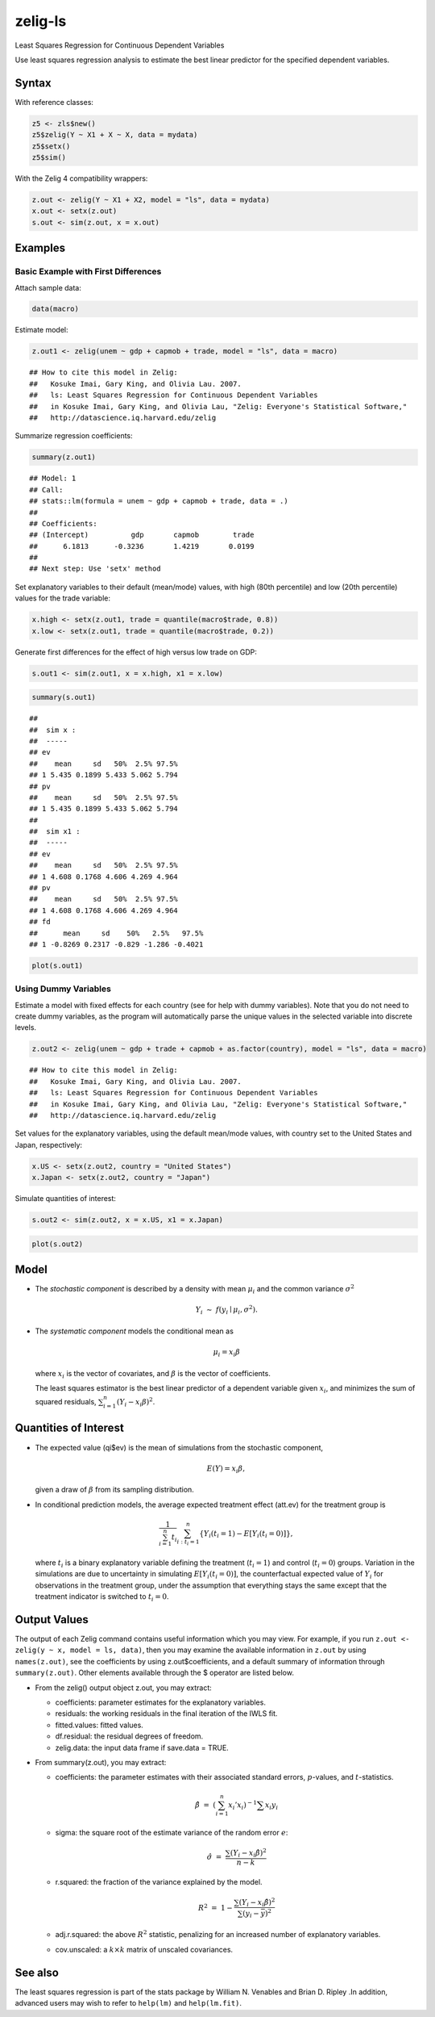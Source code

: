 zelig-ls
~~~~~~

Least Squares Regression for Continuous Dependent Variables

Use least squares regression analysis to estimate the best linear
predictor for the specified dependent variables.

Syntax
+++++

With reference classes:


.. sourcecode:: r
    

    z5 <- zls$new()
    z5$zelig(Y ~ X1 + X ~ X, data = mydata)
    z5$setx()
    z5$sim()


With the Zelig 4 compatibility wrappers:


.. sourcecode:: r
    

    z.out <- zelig(Y ~ X1 + X2, model = "ls", data = mydata)
    x.out <- setx(z.out)
    s.out <- sim(z.out, x = x.out)


Examples
+++++



Basic Example with First Differences
!!!!!

Attach sample data:


.. sourcecode:: r
    

    data(macro)


Estimate model:


.. sourcecode:: r
    

    z.out1 <- zelig(unem ~ gdp + capmob + trade, model = "ls", data = macro)


::

    ## How to cite this model in Zelig:
    ##   Kosuke Imai, Gary King, and Olivia Lau. 2007.
    ##   ls: Least Squares Regression for Continuous Dependent Variables
    ##   in Kosuke Imai, Gary King, and Olivia Lau, "Zelig: Everyone's Statistical Software,"
    ##   http://datascience.iq.harvard.edu/zelig



Summarize regression coefficients:


.. sourcecode:: r
    

    summary(z.out1)


::

    ## Model: 1
    ## Call:
    ## stats::lm(formula = unem ~ gdp + capmob + trade, data = .)
    ## 
    ## Coefficients:
    ## (Intercept)          gdp       capmob        trade  
    ##      6.1813      -0.3236       1.4219       0.0199  
    ## 
    ## Next step: Use 'setx' method



Set explanatory variables to their default (mean/mode) values, with
high (80th percentile) and low (20th percentile) values for the trade
variable:


.. sourcecode:: r
    

    x.high <- setx(z.out1, trade = quantile(macro$trade, 0.8))
    x.low <- setx(z.out1, trade = quantile(macro$trade, 0.2))


Generate first differences for the effect of high versus low trade on GDP:


.. sourcecode:: r
    

    s.out1 <- sim(z.out1, x = x.high, x1 = x.low)



.. sourcecode:: r
    

    summary(s.out1)


::

    ## 
    ##  sim x :
    ##  -----
    ## ev
    ##    mean     sd   50%  2.5% 97.5%
    ## 1 5.435 0.1899 5.433 5.062 5.794
    ## pv
    ##    mean     sd   50%  2.5% 97.5%
    ## 1 5.435 0.1899 5.433 5.062 5.794
    ## 
    ##  sim x1 :
    ##  -----
    ## ev
    ##    mean     sd   50%  2.5% 97.5%
    ## 1 4.608 0.1768 4.606 4.269 4.964
    ## pv
    ##    mean     sd   50%  2.5% 97.5%
    ## 1 4.608 0.1768 4.606 4.269 4.964
    ## fd
    ##      mean     sd    50%   2.5%   97.5%
    ## 1 -0.8269 0.2317 -0.829 -1.286 -0.4021




.. sourcecode:: r
    

    plot(s.out1)

.. figure:: figure/unnamed-chunk-10.png
    :alt: 

    

Using Dummy Variables
!!!!!

Estimate a model with fixed effects for each country (see for help
with dummy variables). Note that you do not need to create dummy
variables, as the program will automatically parse the unique values
in the selected variable into discrete levels.


.. sourcecode:: r
    

    z.out2 <- zelig(unem ~ gdp + trade + capmob + as.factor(country), model = "ls", data = macro)


::

    ## How to cite this model in Zelig:
    ##   Kosuke Imai, Gary King, and Olivia Lau. 2007.
    ##   ls: Least Squares Regression for Continuous Dependent Variables
    ##   in Kosuke Imai, Gary King, and Olivia Lau, "Zelig: Everyone's Statistical Software,"
    ##   http://datascience.iq.harvard.edu/zelig



Set values for the explanatory variables, using the default mean/mode
values, with country set to the United States and Japan,
respectively:


.. sourcecode:: r
    

    x.US <- setx(z.out2, country = "United States")
    x.Japan <- setx(z.out2, country = "Japan")

   
Simulate quantities of interest:


.. sourcecode:: r
    

    s.out2 <- sim(z.out2, x = x.US, x1 = x.Japan)



.. sourcecode:: r
    

    plot(s.out2)

.. figure:: figure/unnamed-chunk-14.png
    :alt: 

    

Model
+++++

-  The *stochastic component* is described by a density with mean
   :math:`\mu_i` and the common variance :math:`\sigma^2`

   .. math:: Y_i \; \sim \; f(y_i \mid \mu_i, \sigma^2).

-  The *systematic component* models the conditional mean as

   .. math:: \mu_i =  x_i \beta

   where :math:`x_i` is the vector of covariates, and :math:`\beta` is
   the vector of coefficients.

   The least squares estimator is the best linear predictor of a
   dependent variable given :math:`x_i`, and minimizes the sum of
   squared residuals, :math:`\sum_{i=1}^n (Y_i-x_i \beta)^2`.

Quantities of Interest
+++++

-  The expected value (qi$ev) is the mean of simulations from the
   stochastic component,

   .. math:: E(Y) = x_i \beta,

   given a draw of :math:`\beta` from its sampling distribution.

-  In conditional prediction models, the average expected treatment
   effect (att.ev) for the treatment group is

   .. math::

      \frac{1}{\sum_{i=1}^n t_i}\sum_{i:t_i=1}^n \left\{ Y_i(t_i=1) -
            E[Y_i(t_i=0)] \right\},

   where :math:`t_i` is a binary explanatory variable defining the
   treatment (:math:`t_i=1`) and control (:math:`t_i=0`) groups.
   Variation in the simulations are due to uncertainty in simulating
   :math:`E[Y_i(t_i=0)]`, the counterfactual expected value of
   :math:`Y_i` for observations in the treatment group, under the
   assumption that everything stays the same except that the treatment
   indicator is switched to :math:`t_i=0`.

Output Values
+++++

The output of each Zelig command contains useful information which you
may view. For example, if you run
``z.out <- zelig(y ~ x, model = ls, data)``, then you may examine the
available information in ``z.out`` by using ``names(z.out)``, see the
coefficients by using z.out$coefficients, and a default summary of
information through ``summary(z.out)``. Other elements available through
the $ operator are listed below.

-  From the zelig() output object z.out, you may extract:

   -  coefficients: parameter estimates for the explanatory variables.

   -  residuals: the working residuals in the final iteration of the
      IWLS fit.

   -  fitted.values: fitted values.

   -  df.residual: the residual degrees of freedom.

   -  zelig.data: the input data frame if save.data = TRUE.

-  From summary(z.out), you may extract:

   -  coefficients: the parameter estimates with their associated
      standard errors, :math:`p`-values, and :math:`t`-statistics.

      .. math:: \hat{\beta} \; = \; \left(\sum_{i=1}^n x_i' x_i\right)^{-1} \sum x_i y_i

   -  sigma: the square root of the estimate variance of the random
      error :math:`e`:

      .. math:: \hat{\sigma} \; = \; \frac{\sum (Y_i-x_i\hat{\beta})^2}{n-k}

   -  r.squared: the fraction of the variance explained by the model.

      .. math::

         R^2 \; = \; 1 - \frac{\sum (Y_i-x_i\hat{\beta})^2}{\sum (y_i -
                  \bar{y})^2}

   -  adj.r.squared: the above :math:`R^2` statistic, penalizing for an
      increased number of explanatory variables.

   -  cov.unscaled: a :math:`k \times k` matrix of unscaled covariances.

See also
+++++

The least squares regression is part of the stats package by William N.
Venables and Brian D. Ripley .In addition, advanced users may wish to
refer to ``help(lm)`` and ``help(lm.fit)``.
